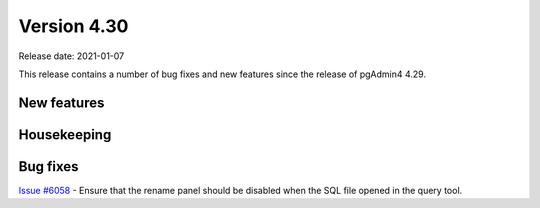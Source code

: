 ************
Version 4.30
************

Release date: 2021-01-07

This release contains a number of bug fixes and new features since the release of pgAdmin4 4.29.

New features
************


Housekeeping
************


Bug fixes
*********

| `Issue #6058 <https://redmine.postgresql.org/issues/6058>`_ -  Ensure that the rename panel should be disabled when the SQL file opened in the query tool.
